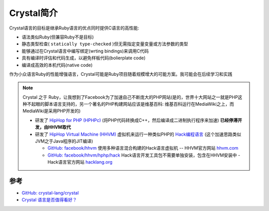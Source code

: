 .. _intro_crystal:

=======================
Crystal简介
=======================

Crystal语言的目标是继承Ruby语言的优点同时提供C语言的高性能:

- 语法类似Ruby(但兼容Ruby不是目标)
- 静态类型检查( ``statically type-checked`` )但无需指定变量变量或方法参数的类型
- 能够通过在Crystal语言中编写绑定(wrting bindings)来调用C代码
- 具有编译时评估和代码生成，以避免样板代码(bolierplate code)
- 编译成高效的本机代码(native code)

作为小众语言Ruby的性能增强语言，Crystal可能是Ruby项目随着规模增大的可能方案。我可能会在后续学习和实践

.. note::

   Crystal 之于 Ruby，让我想到了Facebook为了加速自己不断庞大的PHP网站(是的，世界十大网站之一就是PHP这种不起眼的脚本语言支持的，另一个著名的PHP构建网站应该是维基百科: 维基百科运行在MediaWiki之上，而MediaWiki是采用PHP开发的)

   - 研发了 `HipHop for PHP (HPHPc) <https://en.wikipedia.org/wiki/HipHop_for_PHP>`_ (将PHP代码转换成C++，然后编译成二进制执行程序来加速) **已经停滞开发，由HHVM取代**
   - 研发了 `HipHop Virtual Machine (HHVM) <https://en.wikipedia.org/wiki/HHVM>`_ 虚拟机来运行一种类似PHP的 `Hack编程语言 <https://en.wikipedia.org/wiki/Hack_(programming_language)>`_ (这个加速思路类似JVM之于Java程序的JIT编译)

     - `GitHub: facebook/hhvm <https://github.com/facebook/hhvm>`_ 使用多种语言混合构建的Hack语言虚拟机 -- HHVM官方网站 `hhvm.com <https://hhvm.com/>`_
     - `GitHub: facebook/hhvm/hphp/hack <https://github.com/facebook/hhvm/tree/master/hphp/hack>`_ Hack语言开发工具包不需要单独安装，包含在HHVM安装中 - Hack语言官方网站 `hacklang.org <https://hacklang.org/>`_

参考
======

- `GitHub: crystal-lang/crystal <https://github.com/crystal-lang/crystal>`_
- `Crystal 语言是否值得看好？ <https://www.zhihu.com/question/33311554>`_

